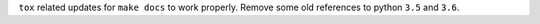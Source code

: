 ``tox`` related updates for ``make docs`` to work properly. Remove some old references to python ``3.5`` and ``3.6``.
